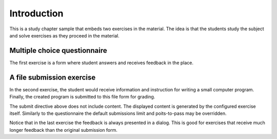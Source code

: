 Introduction
============

This is a study chapter sample that embeds two exercises
in the material. The idea is that the students study the subject
and solve exercises as they proceed in the material.


Multiple choice questionnaire
-----------------------------

The first exercise is a form where student answers and receives
feedback in the place.

.. questionnaire:: 1 7
  :submissions: 4
  :points-to-pass: 0

  This is a questionnaire number 1 that gives at maximum 7 points.
  Students can make at most 4 submissions. This exercise is marked
  passed when 0 points is reached (the default).

  .. pick-one:: 2

    Wait for the question in a code form:

    .. code-block:: none

      answer = 1 + 1

    a. 1
    *b. 2
    c. 3

    a § Too little
    c § Too much

  .. pick-any:: 2

    Which of the following are yellow?

    *a. banana
    *b. butter
    c. sea

    !a § All foods apply.
    !b § All foods apply, including butter.
    c § Sea is not a river.

  .. freetext:: 3 string-ignorews
    :length: 10

    A textual input can be compared with the model as int, float or string.
    Fourth option is regexp which takes the correct answer as a regular
    expression. Strings have comparison modifiers that are separated with hyphen.

    * ignorews: ignore white space (applies to regexp too)
    * ignorequotes: iqnore "quotes" around
    * requirecase: require identical lower and upper cases
    * ignorerepl: ignore REPL prefixes

    Here the correct answer is ``blue``.

    blue
    !blue § Follow the instruction.


A file submission exercise
--------------------------

In the second exercise, the student would receive information and
instruction for writing a small computer program. Finally, the
created program is submitted to this file form for grading.

.. submit:: 2 20
  :config: exercises/hello_python/config.yaml
  :submissions: 10
  :points-to-pass: 0

The submit directive above does not include content. The displayed content
is generated by the configured exercise itself. Similarly to the questionnaire
the default submissions limit and poits-to-pass may be overridden.

Notice that in the last exercise the feedback is always presented in a
dialog. This is good for exercises that receive much longer feedback
than the original submission form.
